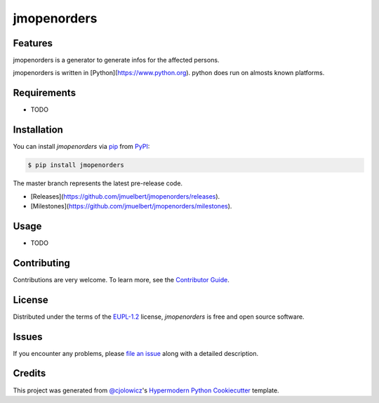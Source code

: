 jmopenorders
============

.. image:: https://api.codacy.com/project/badge/Grade/6af827d12e264ff3bafee6b879dab554
   :alt: Codacy Badge
   :target: https://app.codacy.com/manual/jmuelbert/jmopenorders?utm_source=github.com&utm_medium=referral&utm_content=jmuelbert/jmopenorders&utm_campaign=Badge_Grade_Dashboard

|Gitpod| |Tests| |Codecov| |PyPI| |Python Version| |Read the Docs| |License| |Black| |pre-commit| |Dependabot|


Features
--------

jmopenorders is a generator to generate infos for the affected persons.

jmopenorders is written in [Python](https://www.python.org).
python does run on almosts known platforms.

Requirements
------------

* TODO


Installation
------------

You can install *jmopenorders* via pip_ from PyPI_:

.. code:: console

   $ pip install jmopenorders


The master branch represents the latest pre-release code.

-   [Releases](https://github.com/jmuelbert/jmopenorders/releases).

-   [Milestones](https://github.com/jmuelbert/jmopenorders/milestones).

Usage
-----

* TODO


Contributing
------------

Contributions are very welcome.
To learn more, see the `Contributor Guide`_.


License
-------

Distributed under the terms of the EUPL-1.2_ license,
*jmopenorders* is free and open source software.


Issues
------

If you encounter any problems,
please `file an issue`_ along with a detailed description.


Credits
-------

This project was generated from `@cjolowicz`_'s `Hypermodern Python Cookiecutter`_ template.


.. _@cjolowicz: https://github.com/cjolowicz
.. _Cookiecutter: https://github.com/audreyr/cookiecutter
.. _EUPL-1.2: http://opensource.org/licenses/EUPL-1.2
.. _PyPI: https://pypi.org/
.. _Hypermodern Python Cookiecutter: https://github.com/cjolowicz/cookiecutter-hypermodern-python
.. _file an issue: https://github.com/jmuelbert/jmopenorders/issues
.. _pip: https://pip.pypa.io/
.. github-only
.. _Contributor Guide: CONTRIBUTING.rst

.. |Gitpod| image:: https://img.shields.io/badge/Gitpod-Ready--to--Code-blue?logo=gitpod
    :target: https://gitpod.io/#https://github.com/jmuelbert/jmopenorders
    :alt: Gitpod-Ready-Code
.. |LGTM| image:: https://img.shields.io/lgtm/alerts/g/jmuelbert/jmopenorders.svg?logo=lgtm&logoWidth=18
    :target: https://lgtm.com/projects/g/jmuelbert/jmopenorders/alerts/
.. |Tests| image:: https://github.com/jmuelbert/jmopenorders/workflows/Tests/badge.svg
   :target: https://github.com/jmuelbert/jmopenorders/actions?workflow=Tests
   :alt: Tests
.. |Codecov| image:: https://codecov.io/gh/jmuelbert/jmopenorders/branch/master/graph/badge.svg
   :target: https://codecov.io/gh/jmuelbert/jmopenorders
   :alt: Codecov
.. |PyPI| image:: https://img.shields.io/pypi/v/jmopenorders.svg
   :target: https://pypi.org/project/jmopenorders/
   :alt: PyPI
.. |Python Version| image:: https://img.shields.io/pypi/pyversions/jmopenorders
   :target: https://pypi.org/project/jmopenorders
   :alt: Python Version
.. |Read the Docs| image:: https://readthedocs.org/projects/jmopenorders/badge/
   :target: https://jmopenorders.readthedocs.io/
   :alt: Read the Docs
.. |License| image:: https://img.shields.io/pypi/l/jmopenorders
   :target: LICENSE.rst
   :alt: Project License
.. |Black| image:: https://img.shields.io/badge/code%20style-black-000000.svg
   :target: https://github.com/psf/black
   :alt: Black
.. |pre-commit| image:: https://img.shields.io/badge/pre--commit-enabled-brightgreen?logo=pre-commit&logoColor=white
   :target: https://github.com/pre-commit/pre-commit
   :alt: pre-commit
.. |Dependabot| image:: https://api.dependabot.com/badges/status?host=github&repo=jmuelbert/jmopenorders
   :target: https://dependabot.com
   :alt: Dependabot
